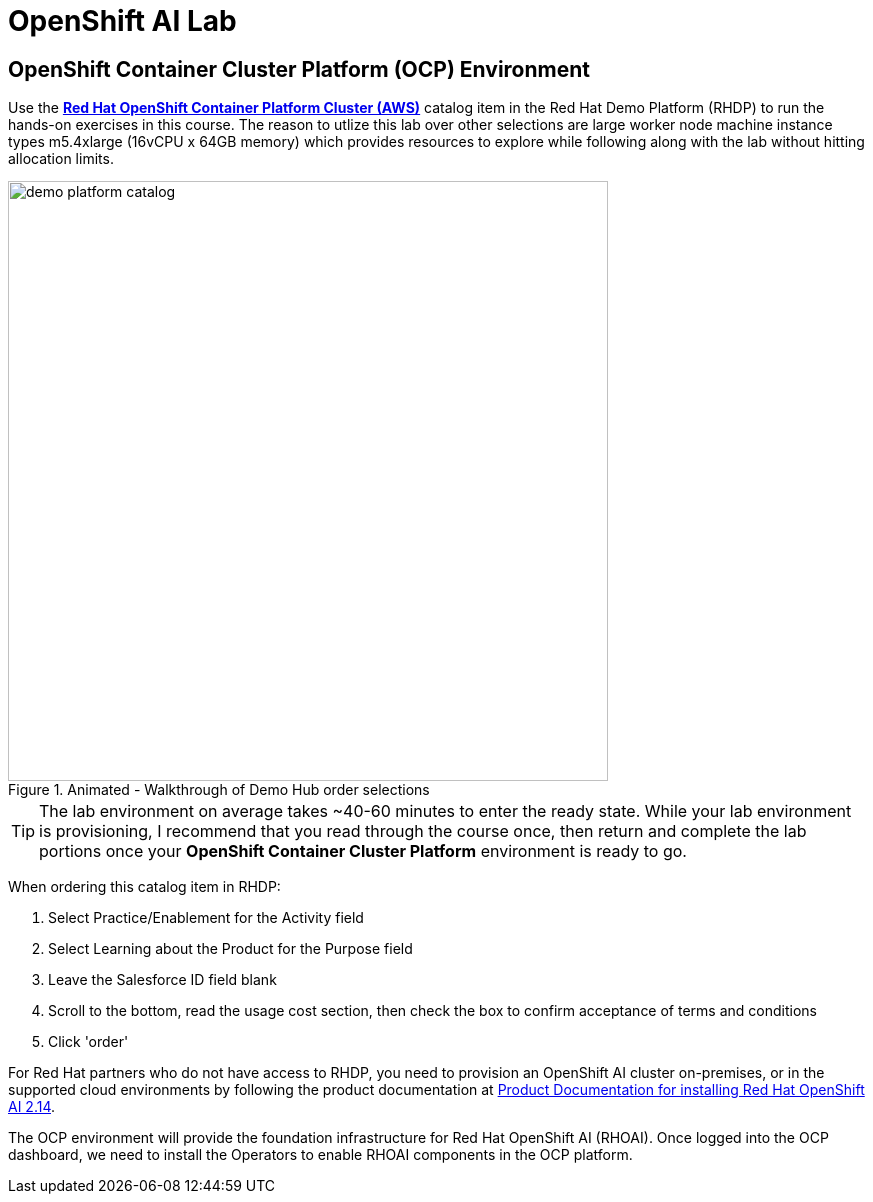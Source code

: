 = OpenShift AI Lab

== OpenShift Container Cluster Platform (OCP) Environment


Use the https://demo.redhat.com/catalog?item=babylon-catalog-prod%2Fopenshift-cnv.ocpmulti-wksp-cnv.prod[*Red Hat OpenShift Container Platform Cluster (AWS)*, window=_blank] catalog item in the Red Hat Demo Platform (RHDP) to run the hands-on exercises in this course.
The reason to utlize this lab over other selections are large worker node machine instance types m5.4xlarge (16vCPU x 64GB memory) which provides resources to explore while following along with the lab without hitting allocation limits.

.Animated - Walkthrough of Demo Hub order selections
image::demo_platform_catalog.gif[width=600]

[TIP]
The lab environment on average takes ~40-60 minutes to enter the ready state.  While your lab environment is provisioning, I recommend that you read through the course once, then return and complete the lab portions once your *OpenShift Container Cluster Platform* environment is ready to go. 


When ordering this catalog item in RHDP:

  . Select Practice/Enablement for the Activity field

  . Select Learning about the Product for the Purpose field

  . Leave the Salesforce ID field blank

  . Scroll to the bottom, read the usage cost section, then check the box to confirm acceptance of terms and conditions

  . Click 'order'

For Red Hat partners who do not have access to RHDP, you need to provision an OpenShift AI cluster on-premises, or in the supported cloud environments by following the product documentation at https://docs.redhat.com/en/documentation/red_hat_openshift_ai_self-managed/2.12/html/installing_and_uninstalling_openshift_ai_self-managed/index[Product Documentation for installing Red Hat OpenShift AI 2.14, window=_blank].

The OCP environment will provide the foundation infrastructure for Red Hat OpenShift AI (RHOAI). Once logged into the OCP dashboard, we need to install the Operators to enable RHOAI components in the OCP platform.

